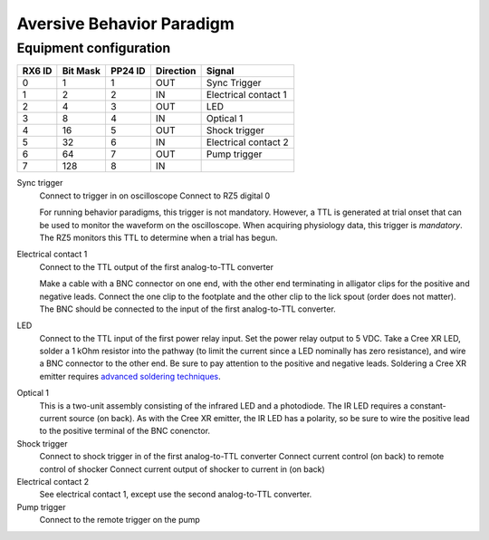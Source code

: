 ==========================
Aversive Behavior Paradigm
==========================

Equipment configuration
=======================

====== ======== ======= ========= ======
RX6 ID Bit Mask PP24 ID Direction Signal
====== ======== ======= ========= ======
0      1        1       OUT       Sync Trigger
1      2        2       IN        Electrical contact 1
2      4        3       OUT       LED
3      8        4       IN        Optical 1
4      16       5       OUT       Shock trigger
5      32       6       IN        Electrical contact 2
6      64       7       OUT       Pump trigger
7      128      8       IN        
====== ======== ======= ========= ======

Sync trigger
    Connect to trigger in on oscilloscope
    Connect to RZ5 digital 0

    For running behavior paradigms, this trigger is not mandatory.  However, a
    TTL is generated at trial onset that can be used to monitor the waveform on
    the oscilloscope.  When acquiring physiology data, this trigger is
    *mandatory*.  The RZ5 monitors this TTL to determine when a trial has begun.
    
Electrical contact 1
    Connect to the TTL output of the first analog-to-TTL converter

    Make a cable with a BNC connector on one end, with the other end terminating
    in alligator clips for the positive and negative leads.  Connect the
    one clip to the footplate and the other clip to the lick spout (order does
    not matter).  The BNC should be connected to the input of the first
    analog-to-TTL converter.

LED
    Connect to the TTL input of the first power relay input.  Set the power
    relay output to 5 VDC.  Take a Cree XR LED, solder a 1 kOhm resistor into
    the pathway (to limit the current since a LED nominally has zero
    resistance), and wire a BNC connector to the other end.  Be sure to pay
    attention to the positive and negative leads.  Soldering a Cree XR emitter
    requires `advanced soldering techniques`_.

.. _`advanced soldering techniques`: http://www.youtube.com/watch?v=NSxmPGt353I

Optical 1
    This is a two-unit assembly consisting of the infrared LED and a photodiode.
    The IR LED requires a constant-current source (on back).  As with the Cree
    XR emitter, the IR LED has a polarity, so be sure to wire the positive lead
    to the positive terminal of the BNC conenctor.

Shock trigger
    Connect to shock trigger in of the first analog-to-TTL converter
    Connect current control (on back) to remote control of shocker
    Connect current output of shocker to current in (on back)

Electrical contact 2
    See electrical contact 1, except use the second analog-to-TTL converter.

Pump trigger
    Connect to the remote trigger on the pump
